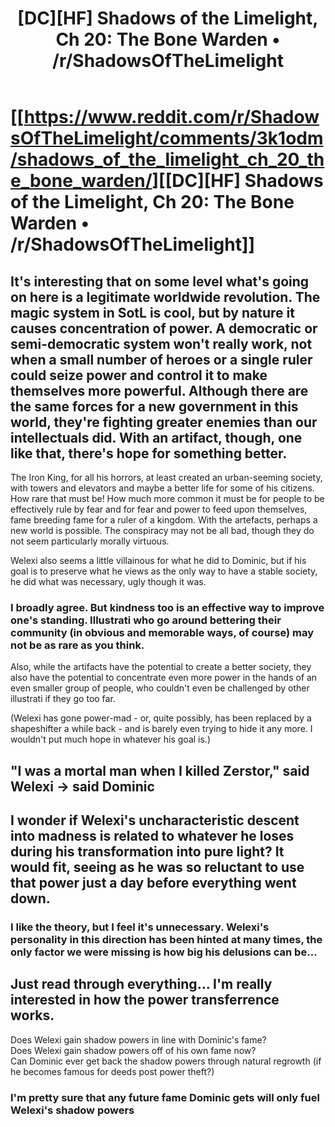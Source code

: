 #+TITLE: [DC][HF] Shadows of the Limelight, Ch 20: The Bone Warden • /r/ShadowsOfTheLimelight

* [[https://www.reddit.com/r/ShadowsOfTheLimelight/comments/3k1odm/shadows_of_the_limelight_ch_20_the_bone_warden/][[DC][HF] Shadows of the Limelight, Ch 20: The Bone Warden • /r/ShadowsOfTheLimelight]]
:PROPERTIES:
:Author: alexanderwales
:Score: 15
:DateUnix: 1441680723.0
:DateShort: 2015-Sep-08
:END:

** It's interesting that on some level what's going on here is a legitimate worldwide revolution. The magic system in SotL is cool, but by nature it causes concentration of power. A democratic or semi-democratic system won't really work, not when a small number of heroes or a single ruler could seize power and control it to make themselves more powerful. Although there are the same forces for a new government in this world, they're fighting greater enemies than our intellectuals did. With an artifact, though, one like that, there's hope for something better.

The Iron King, for all his horrors, at least created an urban-seeming society, with towers and elevators and maybe a better life for some of his citizens. How rare that must be! How much more common it must be for people to be effectively rule by fear and for fear and power to feed upon themselves, fame breeding fame for a ruler of a kingdom. With the artefacts, perhaps a new world is possible. The conspiracy may not be all bad, though they do not seem particularly morally virtuous.

Welexi also seems a little villainous for what he did to Dominic, but if his goal is to preserve what he views as the only way to have a stable society, he did what was necessary, ugly though it was.
:PROPERTIES:
:Author: blazinghand
:Score: 7
:DateUnix: 1441760433.0
:DateShort: 2015-Sep-09
:END:

*** I broadly agree. But kindness too is an effective way to improve one's standing. Illustrati who go around bettering their community (in obvious and memorable ways, of course) may not be as rare as you think.

Also, while the artifacts have the potential to create a better society, they also have the potential to concentrate even more power in the hands of an even smaller group of people, who couldn't even be challenged by other illustrati if they go too far.

(Welexi has gone power-mad - or, quite possibly, has been replaced by a shapeshifter a while back - and is barely even trying to hide it any more. I wouldn't put much hope in whatever his goal is.)
:PROPERTIES:
:Author: Roxolan
:Score: 2
:DateUnix: 1441930582.0
:DateShort: 2015-Sep-11
:END:


** "I was a mortal man when I killed Zerstor," said Welexi -> said Dominic
:PROPERTIES:
:Author: protagnostic
:Score: 2
:DateUnix: 1441687714.0
:DateShort: 2015-Sep-08
:END:


** I wonder if Welexi's uncharacteristic descent into madness is related to whatever he loses during his transformation into pure light? It would fit, seeing as he was so reluctant to use that power just a day before everything went down.
:PROPERTIES:
:Author: Elementoid
:Score: 2
:DateUnix: 1441872272.0
:DateShort: 2015-Sep-10
:END:

*** I like the theory, but I feel it's unnecessary. Welexi's personality in this direction has been hinted at many times, the only factor we were missing is how big his delusions can be...
:PROPERTIES:
:Author: eltegid
:Score: 2
:DateUnix: 1441891327.0
:DateShort: 2015-Sep-10
:END:


** Just read through everything... I'm really interested in how the power transferrence works.

Does Welexi gain shadow powers in line with Dominic's fame?\\
Does Welexi gain shadow powers off of his own fame now?\\
Can Dominic ever get back the shadow powers through natural regrowth (if he becomes famous for deeds post power theft?)
:PROPERTIES:
:Author: Schuano
:Score: 2
:DateUnix: 1442168184.0
:DateShort: 2015-Sep-13
:END:

*** I'm pretty sure that any future fame Dominic gets will only fuel Welexi's shadow powers
:PROPERTIES:
:Author: Inked_Cellist
:Score: 1
:DateUnix: 1442339147.0
:DateShort: 2015-Sep-15
:END:
